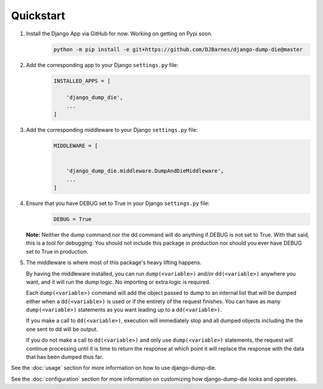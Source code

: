 Quickstart
==========

1. Install the Django App via GitHub for now. Working on getting on Pypi soon.
    .. code-block:: bash

        python -m pip install -e git+https://github.com/DJBarnes/django-dump-die@master


2. Add the corresponding app to your Django ``settings.py`` file:
    .. code-block:: python

        INSTALLED_APPS = [

            'django_dump_die',
            ...
        ]


3. Add the corresponding middleware to your Django ``settings.py`` file:
    .. code-block:: python

        MIDDLEWARE = [


            'django_dump_die.middleware.DumpAndDieMiddleware',
            ...
        ]

4. Ensure that you have DEBUG set to True in your Django ``settings.py`` file:
    .. code-block:: python

        DEBUG = True

   **Note:** Neither the dump command nor the dd command will do anything if DEBUG is not set to True.
   With that said, this is a tool for debugging. You should not include this package
   in production nor should you ever have DEBUG set to True in production.

5. The middleware is where most of this package's heavy lifting happens.

   By having the middleware installed, you can run ``dump(<variable>)`` and/or
   ``dd(<variable>)`` anywhere you want, and it will run the dump logic.
   No importing or extra logic is required.

   Each ``dump(<variable>)`` command will add the object passed to dump to an
   internal list that will be dumped either when a ``dd(<variable>)`` is used
   or if the entirety of the request finishes.
   You can have as many ``dump(<variable>)`` statements as you want leading up
   to a ``dd(<variable>)``.

   If you make a call to ``dd(<variable>)``, execution will immediately stop
   and all dumped objects including the the one sent to dd will be output.

   If you do not make a call to ``dd(<variable>)`` and only use
   ``dump(<variable>)`` statements, the request will continue processing until
   it is time to return the response at which point it will replace the
   response with the data that has been dumped thus far.



See the :doc:`usage` section for more information on how to use
django-dump-die.

See the :doc:`configuration` section for more information on customizing how
django-dump-die looks and operates.
